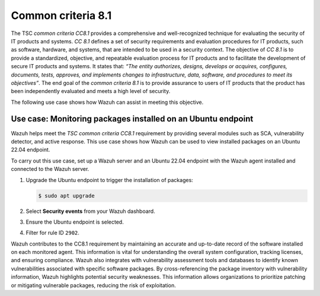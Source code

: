 .. Copyright (C) 2015, Wazuh, Inc.

.. meta::
   :description: Wazuh helps meet the TSC common criteria CC8.1 requirement by providing several modules such as SCA, Vulnerability Detector, and active response.

Common criteria 8.1
===================

The TSC *common criteria CC8.1* provides a comprehensive and well-recognized technique for evaluating the security of IT products and systems. *CC 8.1* defines a set of security requirements and evaluation procedures for IT products, such as software, hardware, and systems, that are intended to be used in a security context. The objective of *CC 8.1* is to provide a standardized, objective, and repeatable evaluation process for IT products and to facilitate the development of secure IT products and systems. It states that: *“The entity authorizes, designs, develops or acquires, configures, documents, tests, approves, and implements changes to infrastructure, data, software, and procedures to meet its objectives”*. The end goal of the *common criteria 8.1* is to provide assurance to users of IT products that the product has been independently evaluated and meets a high level of security.

The following use case shows how Wazuh can assist in meeting this objective.

Use case: Monitoring packages installed on an Ubuntu endpoint
-------------------------------------------------------------

Wazuh helps meet the *TSC common criteria CC8.1* requirement by providing several modules such as SCA, vulnerability detector, and active response. This use case shows how Wazuh can be used to view installed packages on an Ubuntu 22.04 endpoint.

To carry out this use case, set up a Wazuh server and an Ubuntu 22.04 endpoint with the Wazuh agent installed and connected to the Wazuh server.

#. Upgrade the Ubuntu endpoint to trigger the installation of packages:

   .. code-block:: console

      $ sudo apt upgrade

#. Select **Security events** from your Wazuh dashboard.

#. Ensure the Ubuntu endpoint is selected. 

#. Filter for rule ID ``2902``.

   .. thumbnail:: /images/compliance/tsc/common-criteria/ruleid-2902-filtering.gif
      :title: Rule ID 2902 filtering
      :alt: Rule ID 2902 filtering
      :align: center
      :width: 80%

Wazuh contributes to the CC8.1 requirement by maintaining an accurate and up-to-date record of the software installed on each monitored agent. This information is vital for understanding the overall system configuration, tracking licenses, and ensuring compliance. Wazuh also integrates with vulnerability assessment tools and databases to identify known vulnerabilities associated with specific software packages. By cross-referencing the package inventory with vulnerability information, Wazuh highlights potential security weaknesses. This information allows organizations to prioritize patching or mitigating vulnerable packages, reducing the risk of exploitation.